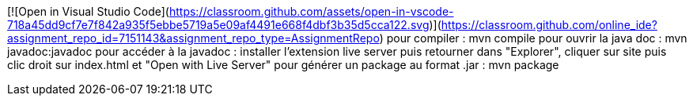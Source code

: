 [![Open in Visual Studio Code](https://classroom.github.com/assets/open-in-vscode-718a45dd9cf7e7f842a935f5ebbe5719a5e09af4491e668f4dbf3b35d5cca122.svg)](https://classroom.github.com/online_ide?assignment_repo_id=7151143&assignment_repo_type=AssignmentRepo)
pour compiler : mvn compile
pour ouvrir la java doc : mvn javadoc:javadoc
pour accéder à la javadoc : installer l'extension live server puis retourner dans "Explorer", cliquer sur site puis clic droit sur index.html et "Open with Live Server"
pour générer un package au format .jar : mvn package